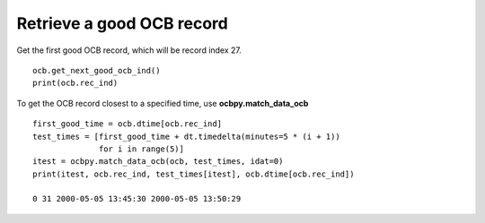 Retrieve a good OCB record
--------------------------
Get the first good OCB record, which will be record index 27.

::

   
   ocb.get_next_good_ocb_ind()
   print(ocb.rec_ind)

To get the OCB record closest to a specified time, use **ocbpy.match_data_ocb**

::

   
   first_good_time = ocb.dtime[ocb.rec_ind]
   test_times = [first_good_time + dt.timedelta(minutes=5 * (i + 1))
                 for i in range(5)]
   itest = ocbpy.match_data_ocb(ocb, test_times, idat=0)
   print(itest, ocb.rec_ind, test_times[itest], ocb.dtime[ocb.rec_ind])
  
   0 31 2000-05-05 13:45:30 2000-05-05 13:50:29
